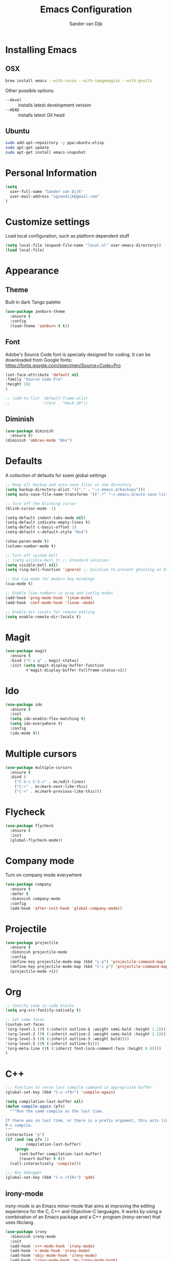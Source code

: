 #+TITLE: Emacs Configuration
#+AUTHOR: Sander van Dijk

* Installing Emacs

** OSX
#+BEGIN_SRC sh
brew install emacs --with-cocoa --with-imagemagick --with-gnutls
#+END_SRC

Other possible options:
- ~--devel~ :: installs latest development version
- ~--HEAD~ :: installs latest Git head

** Ubuntu

#+BEGIN_SRC sh
sudo add-apt-repository -y ppa:ubuntu-elisp
sudo apt-get update
sudo apt-get install emacs-snapshot
#+END_SRC

* Personal Information

#+BEGIN_SRC emacs-lisp
(setq
  user-full-name "Sander van Dijk"
  user-mail-address "sgvandijk@gmail.com"
)
#+END_SRC

* Customize settings
Load local configuration, such as platform dependent stuff
#+BEGIN_SRC emacs-lisp
(setq local-file (expand-file-name "local.el" user-emacs-directory))
(load local-file)
#+END_SRC
* Appearance
** Theme

Built in dark Tango palette
# #+BEGIN_SRC emacs-lisp
# (load-theme 'tango-dark)
# #+END_SRC

# #+BEGIN_SRC emacs-lisp
# (use-package tangotango-theme
#   :ensure t
#   :config
#   (load-theme 'tangotango t t)
# )
# #+END_SRC

# Very popular theme
#+BEGIN_SRC emacs-lisp
(use-package zenburn-theme
  :ensure t
  :config
  (load-theme 'zenburn t t))
#+END_SRC

# Good-looking[tm] theme with quite fully-supported font-faces for
# various modes.
# #+BEGIN_SRC emacs-lisp
# (use-package moe-theme
#   :ensure t
#   :init
#   (progn
#     ;; (setq moe-theme-resize-markdown-title '(1.5 1.4 1.3 1.2 1.0 1.0))
#     (setq moe-theme-resize-org-title '(1.5 1.4 1.3 1.2 1.1 1.0 1.0 1.0 1.0))
#     ;;(setq moe-theme-resize-rst-title '(1.5 1.4 1.3 1.2 1.1 1.0))
#   )
#   :config
#   ;; (moe-dark)
# )
# #+END_SRC

# Nice and dark, but org-mode blocks are very distracting
# #+BEGIN_SRC emacs-lisp
# (use-package material-theme
#   :ensure t)
# #+END_SRC

** Font

Adobe's Source Code font is specially designed for coding. It can be
downloaded from Google fonts:
https://fonts.google.com/specimen/Source+Code+Pro

#+BEGIN_SRC emacs-lisp
(set-face-attribute 'default nil
:family "Source Code Pro"
:height 102
)

;; (add-to-list 'default-frame-alist
;;              '(font . "Hack-10"))
#+END_SRC

** Diminish
#+BEGIN_SRC emacs-lisp
(use-package diminish
  :ensure t)
(diminish 'abbrev-mode "Abv")
#+END_SRC
* Defaults

A collection of defaults for soem global settings
#+BEGIN_SRC emacs-lisp
;; Keep all backup and auto-save files in one directory
(setq backup-directory-alist '(("." . "~/.emacs.d/backups")))
(setq auto-save-file-name-transforms '((".*" "~/.emacs.d/auto-save-list/" t)))

;; Turn off the blinking cursor
(blink-cursor-mode -1)

(setq-default indent-tabs-mode nil)
(setq-default indicate-empty-lines t)
(setq-default c-basic-offset 2)
(setq-default c-default-style "bsd")

(show-paren-mode t)
(column-number-mode t)

;; Turn off system bell
;; (setq visible-bell t) ;; Standard solution
(setq visible-bell nil)
(setq ring-bell-function 'ignore) ;; Solution to prevent ghosting on OSX

;; Use Cua mode for modern key bindings
(cua-mode t)

;; Enable line numbers in prog and config modes
(add-hook 'prog-mode-hook 'linum-mode)
(add-hook 'conf-mode-hook 'linum--mode)

;; Enable dir-locals for remote editing
(setq enable-remote-dir-locals t)

#+END_SRC

* Magit

#+BEGIN_SRC emacs-lisp
(use-package magit
  :ensure t
  :bind ("C-x g" . magit-status)
  :init (setq magit-display-buffer-function
         #'magit-display-buffer-fullframe-status-v1))
#+END_SRC

* Ido

#+BEGIN_SRC emacs-lisp
(use-package ido
  :ensure t
  :init
  (setq ido-enable-flex-matching t)
  (setq ido-everywhere t)
  :config
  (ido-mode t))
#+END_SRC

* Multiple cursors

#+BEGIN_SRC emacs-lisp
(use-package multiple-cursors
  :ensure t
  :bind (
    ("C-S-c C-S-c" . mc/edit-lines)
    ("C->" . mc/mark-next-like-this)
    ("C-<" . mc/mark-previous-like-this)))
#+END_SRC

* Flycheck

#+BEGIN_SRC emacs-lisp
(use-package flycheck
  :ensure t
  :init
  (global-flycheck-mode))
#+END_SRC

* Company mode
Turn on company mode everywhere
#+BEGIN_SRC emacs-lisp
(use-package company
  :ensure t
  :defer t
  :diminish company-mode
  :config
  (add-hook 'after-init-hook 'global-company-mode))
#+END_SRC
* Projectile
#+BEGIN_SRC emacs-lisp
(use-package projectile
  :ensure t
  :diminish projectile-mode
  :config
  (define-key projectile-mode-map (kbd "s-p") 'projectile-command-map)
  (define-key projectile-mode-map (kbd "C-c p") 'projectile-command-map)
  (projectile-mode +1))
#+END_SRC

* Org

#+BEGIN_SRC emacs-lisp
;; fontify code in code blocks
(setq org-src-fontify-natively t)

;; set some faces
(custom-set-faces
'(org-level-1 ((t (:inherit outline-§ :weight semi-bold :height 1.2))))
'(org-level-2 ((t (:inherit outline-2 :weight semi-bold :height 1.1))))
'(org-level-3 ((t (:inherit outline-3 :weight bold))))
'(org-level-5 ((t (:inherit outline-5))))
'(org-meta-line ((t (:inherit font-lock-comment-face :height 0.8))))
)
#+END_SRC

* C++

#+BEGIN_SRC emacs-lisp
;;; Function to rerun last compile command in appropriate buffer
(global-set-key (kbd "C-x <f9>") 'compile-again)

(setq compilation-last-buffer nil)
(defun compile-again (pfx)
  """Run the same compile as the last time.

If there was no last time, or there is a prefix argument, this acts like
M-x compile.
"""
(interactive "p")
(if (and (eq pfx 1)
         compilation-last-buffer)
    (progn
      (set-buffer compilation-last-buffer)
      (revert-buffer t t))
  (call-interactively 'compile)))

;;; Run debugger
(global-set-key (kbd "C-x <f10>") 'gdb)
#+END_SRC

** irony-mode
irony-mode is an Emacs minor-mode that aims at improving the editing
experience for the C, C++ and Objective-C languages. It works by using
a combination of an Emacs package and a C++ program (irony-server)
that uses libclang.

#+BEGIN_SRC emacs-lisp
(use-package irony
  :diminish irony-mode
  :init
  (add-hook 'c++-mode-hook 'irony-mode)
  (add-hook 'c-mode-hook 'irony-mode)
  (add-hook 'objc-mode-hook 'irony-mode)
  (add-hook 'irony-mode-hook 'my-irony-mode-hook)
  (add-hook 'irony-mode-hook 'irony-cdb-autosetup-compile-options))

(defun my-irony-mode-hook ()
  (define-key irony-mode-map [remap completion-at-point]
    'irony-completion-at-point-async)
  (define-key irony-mode-map [remap complete-symbol]
    'irony-completion-at-point-async))
#+END_SRC

** flycheck-irony
Flycheck checker using irony

#+BEGIN_SRC emacs-lisp
(use-package flycheck-irony
  :config
  (add-hook 'flycheck-mode-hook #'flycheck-irony-setup))
#+END_SRC

** company-irony
Autocompletion using irony

#+BEGIN_SRC emacs-lisp
(use-package company-irony
  :config
  (add-to-list 'company-backends 'company-irony)
  (add-hook 'irony-mode-hook 'company-irony-setup-begin-commands))
#+END_SRC

** eldoc-irony
Function signatures using irony

#+BEGIN_SRC emacs-lisp
(use-package irony-eldoc
  :config
  (add-hook 'irony-mode-hook 'irony-eldoc))
#+END_SRC

** clang-format
#+BEGIN_SRC emacs-lisp
(use-package clang-format
  :ensure t
  :bind (("C-c f r" . clang-format-region)
         ("C-c f b" . clang-format-buffer)))
#+END_SRC
** uncrustify
#+BEGIN_SRC emacs-lisp
(use-package uncrustify-mode
  :ensure t
  :bind (("C-c u b" . uncrustify-buffer)))
#+END_SRC
* Python

#+BEGIN_SRC emacs-lisp
(use-package elpy
  :ensure t
  :init
  (with-eval-after-load 'python (elpy-enable))
  (setq elpy-modules
   (quote (elpy-module-company
     elpy-module-eldoc
     elpy-module-pyvenv
     elpy-module-highlight-indentation
     elpy-module-yasnippet
     elpy-module-sane-defaults)))
)
#+END_SRC

* LaTeX
#+BEGIN_SRC elisp
(setq TeX-parse-self t) ; Enable parse on load.
(setq TeX-auto-save t) ; Enable parse on save.

(add-hook 'LaTeX-mode-hook 'turn-on-reftex)   ; with AUCTeX LaTeX mode
(add-hook 'latex-mode-hook 'turn-on-reftex)   ; with Emacs latex mode
#+END_SRC
* Modes
** YAML

#+BEGIN_SRC emacs-lisp
(use-package yaml-mode
  :ensure t)
#+END_SRC

** Markdown

#+BEGIN_SRC emacs-lisp
(use-package markdown-mode
  :ensure t)
#+END_SRC

** JSON

#+BEGIN_SRC emacs-lisp
(use-package json-mode
  :ensure t
  :mode "\\.json\\'"
  :mode "\\.avsc\\'"    ;; AVRO schema
)
#+END_SRC

** OpenSCAD

#+BEGIN_SRC emacs-lisp
(use-package scad-mode
  :ensure t
  :mode "\\.scad\\'"
  :config
  (linum-mode 1))
#+END_SRC

** CMake

#+BEGIN_SRC emacs-lisp
(use-package cmake-mode
  :ensure t)
#+END_SRC

** PHP

# #+BEGIN_SRC emacs-lisp
# (use-package php-mode
#   :ensure t
#   :config
#   (linum-mode 1))
# #+END_SRC
** REST Client

#+BEGIN_SRC emacs-lisp
(use-package restclient)
#+END_SRC

* custom.el
Set up the customize file to its own separate file, instead of saving
customize settings in [[file:init.el][init.el]].
#+BEGIN_SRC emacs-lisp
(setq custom-file (expand-file-name "custom.el" user-emacs-directory))
(load custom-file)
#+END_SRC
